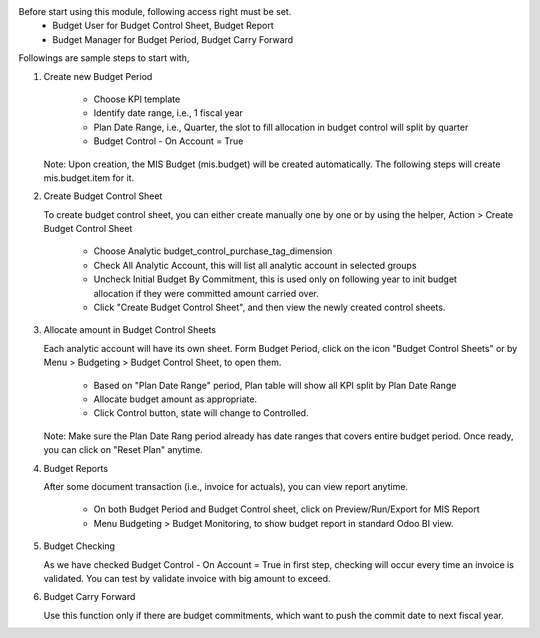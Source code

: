 Before start using this module, following access right must be set.
  - Budget User for Budget Control Sheet, Budget Report
  - Budget Manager for Budget Period, Budget Carry Forward

Followings are sample steps to start with,

1. Create new Budget Period

    - Choose KPI template
    - Identify date range, i.e., 1 fiscal year
    - Plan Date Range, i.e., Quarter, the slot to fill allocation in budget control will split by quarter
    - Budget Control - On Account = True

   Note: Upon creation, the MIS Budget (mis.budget) will be created automatically.
   The following steps will create mis.budget.item for it.

2. Create Budget Control Sheet

   To create budget control sheet, you can either create manually one by one or by using the helper,
   Action > Create Budget Control Sheet

    - Choose Analytic budget_control_purchase_tag_dimension
    - Check All Analytic Account, this will list all analytic account in selected groups
    - Uncheck Initial Budget By Commitment, this is used only on following year to
      init budget allocation if they were committed amount carried over.
    - Click "Create Budget Control Sheet", and then view the newly created control sheets.

3. Allocate amount in Budget Control Sheets

   Each analytic account will have its own sheet. Form Budget Period, click on the
   icon "Budget Control Sheets" or by Menu > Budgeting > Budget Control Sheet, to open them.

    - Based on "Plan Date Range" period, Plan table will show all KPI split by Plan Date Range
    - Allocate budget amount as appropriate.
    - Click Control button, state will change to Controlled.

   Note: Make sure the Plan Date Rang period already has date ranges that covers entire budget period.
   Once ready, you can click on "Reset Plan" anytime.

4. Budget Reports

   After some document transaction (i.e., invoice for actuals), you can view report anytime.

    - On both Budget Period and Budget Control sheet, click on Preview/Run/Export for MIS Report
    - Menu Budgeting > Budget Monitoring, to show budget report in standard Odoo BI view.

5. Budget Checking

   As we have checked Budget Control - On Account = True in first step, checking will occur
   every time an invoice is validated. You can test by validate invoice with big amount to exceed.

6. Budget Carry Forward

   Use this function only if there are budget commitments, which want to push the commit date to next fiscal year.
